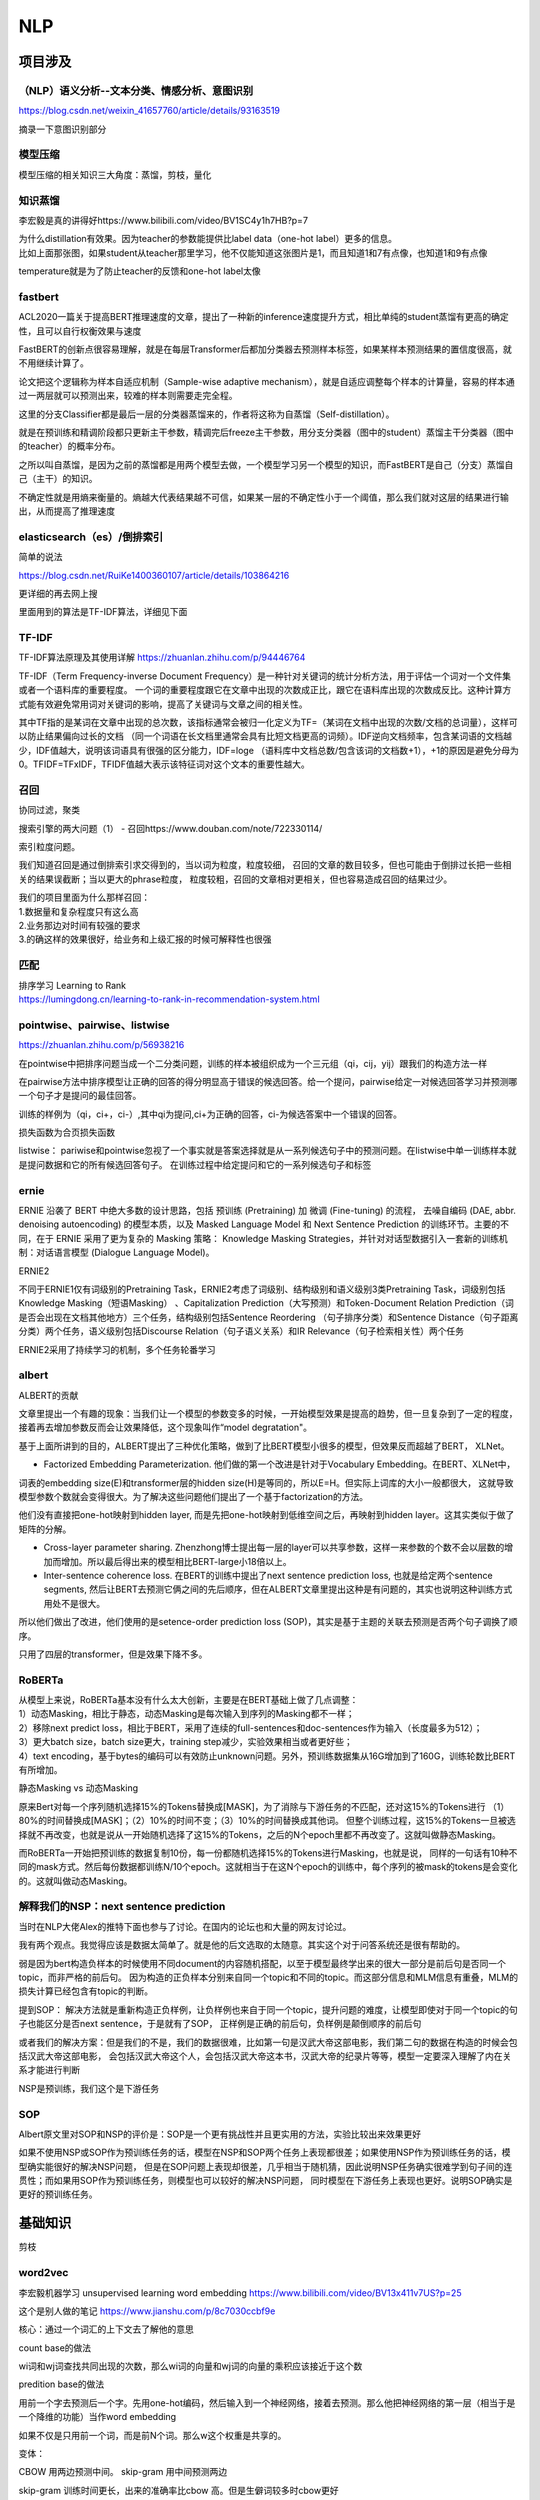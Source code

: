 .. knowledge_record documentation master file, created by
   sphinx-quickstart on Tue July 4 21:15:34 2020.
   You can adapt this file completely to your liking, but it should at least
   contain the root `toctree` directive.

******************
NLP
******************

项目涉及
=====================

（NLP）语义分析--文本分类、情感分析、意图识别
--------------------------------------------------------
https://blog.csdn.net/weixin_41657760/article/details/93163519

摘录一下意图识别部分

.. image:: ../../_static/nlp/意图识别.png
	:align: center



模型压缩
------------------
模型压缩的相关知识三大角度：蒸馏，剪枝，量化

.. image:: ../../_static/nlp/模型压缩.png
	:align: center
	:width: 400
	
.. image:: ../../_static/nlp/模型压缩2.png
	:align: center
	:width: 400
	
	
知识蒸馏
------------------
李宏毅是真的讲得好https://www.bilibili.com/video/BV1SC4y1h7HB?p=7

.. image:: ../../_static/nlp/distillation.png
	:align: center
	:width: 500

| 为什么distillation有效果。因为teacher的参数能提供比label data（one-hot label）更多的信息。
| 比如上面那张图，如果student从teacher那里学习，他不仅能知道这张图片是1，而且知道1和7有点像，也知道1和9有点像

.. image:: ../../_static/nlp/temperature.png
	:align: center
	:width: 400

temperature就是为了防止teacher的反馈和one-hot label太像





fastbert
-----------------
ACL2020一篇关于提高BERT推理速度的文章，提出了一种新的inference速度提升方式，相比单纯的student蒸馏有更高的确定性，且可以自行权衡效果与速度

FastBERT的创新点很容易理解，就是在每层Transformer后都加分类器去预测样本标签，如果某样本预测结果的置信度很高，就不用继续计算了。

论文把这个逻辑称为样本自适应机制（Sample-wise adaptive mechanism），就是自适应调整每个样本的计算量，容易的样本通过一两层就可以预测出来，较难的样本则需要走完全程。

这里的分支Classifier都是最后一层的分类器蒸馏来的，作者将这称为自蒸馏（Self-distillation）。

就是在预训练和精调阶段都只更新主干参数，精调完后freeze主干参数，用分支分类器（图中的student）蒸馏主干分类器（图中的teacher）的概率分布。

之所以叫自蒸馏，是因为之前的蒸馏都是用两个模型去做，一个模型学习另一个模型的知识，而FastBERT是自己（分支）蒸馏自己（主干）的知识。

.. image:: ../../_static/nlp/fastbert_uncertainty.png
	:align: center
	:width: 400
	
不确定性就是用熵来衡量的。熵越大代表结果越不可信，如果某一层的不确定性小于一个阈值，那么我们就对这层的结果进行输出，从而提高了推理速度


elasticsearch（es）/倒排索引
------------------------------------
简单的说法

.. image:: ../../_static/nlp/倒排索引.png
	:align: center

https://blog.csdn.net/RuiKe1400360107/article/details/103864216

更详细的再去网上搜

里面用到的算法是TF-IDF算法，详细见下面

TF-IDF
-------------------
TF-IDF算法原理及其使用详解  https://zhuanlan.zhihu.com/p/94446764

TF-IDF（Term Frequency-inverse Document Frequency）是一种针对关键词的统计分析方法，用于评估一个词对一个文件集或者一个语料库的重要程度。
一个词的重要程度跟它在文章中出现的次数成正比，跟它在语料库出现的次数成反比。这种计算方式能有效避免常用词对关键词的影响，提高了关键词与文章之间的相关性。

其中TF指的是某词在文章中出现的总次数，该指标通常会被归一化定义为TF=（某词在文档中出现的次数/文档的总词量），这样可以防止结果偏向过长的文档
（同一个词语在长文档里通常会具有比短文档更高的词频）。IDF逆向文档频率，包含某词语的文档越少，IDF值越大，说明该词语具有很强的区分能力，IDF=loge
（语料库中文档总数/包含该词的文档数+1），+1的原因是避免分母为0。TFIDF=TFxIDF，TFIDF值越大表示该特征词对这个文本的重要性越大。

召回
------------
协同过滤，聚类

搜索引擎的两大问题（1） - 召回https://www.douban.com/note/722330114/

| 索引粒度问题。
我们知道召回是通过倒排索引求交得到的，当以词为粒度，粒度较细，
召回的文章的数目较多，但也可能由于倒排过长把一些相关的结果误截断；当以更大的phrase粒度，
粒度较粗，召回的文章相对更相关，但也容易造成召回的结果过少。

| 我们的项目里面为什么那样召回：
| 1.数据量和复杂程度只有这么高
| 2.业务那边对时间有较强的要求
| 3.的确这样的效果很好，给业务和上级汇报的时候可解释性也很强 


匹配
--------------
| 排序学习 Learning to Rank
| https://lumingdong.cn/learning-to-rank-in-recommendation-system.html

pointwise、pairwise、listwise
------------------------------------------
https://zhuanlan.zhihu.com/p/56938216

在pointwise中把排序问题当成一个二分类问题，训练的样本被组织成为一个三元组（qi，cij，yij）跟我们的构造方法一样

在pairwise方法中排序模型让正确的回答的得分明显高于错误的候选回答。给一个提问，pairwise给定一对候选回答学习并预测哪一个句子才是提问的最佳回答。

训练的样例为（qi，ci+，ci-）,其中qi为提问,ci+为正确的回答，ci-为候选答案中一个错误的回答。

损失函数为合页损失函数

listwise：  pariwise和pointwise忽视了一个事实就是答案选择就是从一系列候选句子中的预测问题。在listwise中单一训练样本就是提问数据和它的所有候选回答句子。
在训练过程中给定提问和它的一系列候选句子和标签

ernie
------------
ERNIE 沿袭了 BERT 中绝大多数的设计思路，包括 预训练 (Pretraining) 加 微调 (Fine-tuning) 的流程，
去噪自编码 (DAE, abbr. denoising autoencoding) 的模型本质，以及 Masked Language Model 和 
Next Sentence Prediction 的训练环节。主要的不同，在于 ERNIE 采用了更为复杂的 Masking 策略：
Knowledge Masking Strategies，并针对对话型数据引入一套新的训练机制：对话语言模型 (Dialogue Language Model)。


ERNIE2

不同于ERNIE1仅有词级别的Pretraining Task，ERNIE2考虑了词级别、结构级别和语义级别3类Pretraining Task，词级别包括Knowledge Masking（短语Masking）
、Capitalization Prediction（大写预测）和Token-Document Relation Prediction（词是否会出现在文档其他地方）三个任务，结构级别包括Sentence Reordering
（句子排序分类）和Sentence Distance（句子距离分类）两个任务，语义级别包括Discourse Relation（句子语义关系）和IR Relevance（句子检索相关性）两个任务

ERNIE2采用了持续学习的机制，多个任务轮番学习


albert
----------------
ALBERT的贡献

文章里提出一个有趣的现象：当我们让一个模型的参数变多的时候，一开始模型效果是提高的趋势，但一旦复杂到了一定的程度，接着再去增加参数反而会让效果降低，这个现象叫作“model degratation"。

基于上面所讲到的目的，ALBERT提出了三种优化策略，做到了比BERT模型小很多的模型，但效果反而超越了BERT， XLNet。

- Factorized Embedding Parameterization. 他们做的第一个改进是针对于Vocabulary Embedding。在BERT、XLNet中，
词表的embedding size(E)和transformer层的hidden size(H)是等同的，所以E=H。但实际上词库的大小一般都很大，
这就导致模型参数个数就会变得很大。为了解决这些问题他们提出了一个基于factorization的方法。

他们没有直接把one-hot映射到hidden layer, 而是先把one-hot映射到低维空间之后，再映射到hidden layer。这其实类似于做了矩阵的分解。

- Cross-layer parameter sharing. Zhenzhong博士提出每一层的layer可以共享参数，这样一来参数的个数不会以层数的增加而增加。所以最后得出来的模型相比BERT-large小18倍以上。

- Inter-sentence coherence loss. 在BERT的训练中提出了next sentence prediction loss, 也就是给定两个sentence segments, 然后让BERT去预测它俩之间的先后顺序，但在ALBERT文章里提出这种是有问题的，其实也说明这种训练方式用处不是很大。 
所以他们做出了改进，他们使用的是setence-order prediction loss (SOP)，其实是基于主题的关联去预测是否两个句子调换了顺序。

只用了四层的transformer，但是效果下降不多。



RoBERTa
-------------------
| 从模型上来说，RoBERTa基本没有什么太大创新，主要是在BERT基础上做了几点调整：
| 1）动态Masking，相比于静态，动态Masking是每次输入到序列的Masking都不一样；
| 2）移除next predict loss，相比于BERT，采用了连续的full-sentences和doc-sentences作为输入（长度最多为512）；
| 3）更大batch size，batch size更大，training step减少，实验效果相当或者更好些；
| 4）text encoding，基于bytes的编码可以有效防止unknown问题。另外，预训练数据集从16G增加到了160G，训练轮数比BERT有所增加。

静态Masking vs 动态Masking

原来Bert对每一个序列随机选择15%的Tokens替换成[MASK]，为了消除与下游任务的不匹配，还对这15%的Tokens进行
（1）80%的时间替换成[MASK]；（2）10%的时间不变；（3）10%的时间替换成其他词。
但整个训练过程，这15%的Tokens一旦被选择就不再改变，也就是说从一开始随机选择了这15%的Tokens，之后的N个epoch里都不再改变了。这就叫做静态Masking。

而RoBERTa一开始把预训练的数据复制10份，每一份都随机选择15%的Tokens进行Masking，也就是说，
同样的一句话有10种不同的mask方式。然后每份数据都训练N/10个epoch。这就相当于在这N个epoch的训练中，每个序列的被mask的tokens是会变化的。这就叫做动态Masking。




解释我们的NSP：next sentence prediction
-----------------------------------------------------
当时在NLP大佬Alex的推特下面也参与了讨论。在国内的论坛也和大量的网友讨论过。

我有两个观点。我觉得应该是数据太简单了。就是他的后文选取的太随意。其实这个对于问答系统还是很有帮助的。

弱是因为bert构造负样本的时候使用不同document的内容随机搭配，以至于模型最终学出来的很大一部分是前后句是否同一个topic，而非严格的前后句。
因为构造的正负样本分别来自同一个topic和不同的topic。而这部分信息和MLM信息有重叠，MLM的损失计算已经包含有topic的判断。

提到SOP：
解决方法就是重新构造正负样例，让负样例也来自于同一个topic，提升问题的难度，让模型即使对于同一个topic的句子也能区分是否next sentence，于是就有了SOP，
正样例是正确的前后句，负样例是颠倒顺序的前后句

或者我们的解决方案：但是我们的不是，我们的数据很难，比如第一句是汉武大帝这部电影，我们第二句的数据在构造的时候会包括汉武大帝这部电影，
会包括汉武大帝这个人，会包括汉武大帝这本书，汉武大帝的纪录片等等，模型一定要深入理解了内在关系才能进行判断

NSP是预训练，我们这个是下游任务



SOP
------------
Albert原文里对SOP和NSP的评价是：SOP是一个更有挑战性并且更实用的方法，实验比较出来效果更好

如果不使用NSP或SOP作为预训练任务的话，模型在NSP和SOP两个任务上表现都很差；如果使用NSP作为预训练任务的话，模型确实能很好的解决NSP问题，
但是在SOP问题上表现却很差，几乎相当于随机猜，因此说明NSP任务确实很难学到句子间的连贯性；而如果用SOP作为预训练任务，则模型也可以较好的解决NSP问题，
同时模型在下游任务上表现也更好。说明SOP确实是更好的预训练任务。



基础知识
==================

剪枝


word2vec
--------------------
李宏毅机器学习 unsupervised learning word embedding  https://www.bilibili.com/video/BV13x411v7US?p=25

这个是别人做的笔记 https://www.jianshu.com/p/8c7030ccbf9e

核心：通过一个词汇的上下文去了解他的意思

count base的做法

wi词和wj词查找共同出现的次数，那么wi词的向量和wj词的向量的乘积应该接近于这个数

.. image:: ../../_static/nlp/count_base.png
	:align: center
	:width: 400

predition base的做法

.. image:: ../../_static/nlp/predition_base.png
	:align: center
	:width: 400

用前一个字去预测后一个字。先用one-hot编码，然后输入到一个神经网络，接着去预测。那么他把神经网络的第一层（相当于是一个降维的功能）当作word embedding

如果不仅是只用前一个词，而是前N个词。那么w这个权重是共享的。

.. image:: ../../_static/nlp/predition_base2.png
	:align: center
	:width: 400

变体：

.. image:: ../../_static/nlp/变体.png
	:align: center
	:width: 400


CBOW 用两边预测中间。 skip-gram 用中间预测两边

skip-gram 训练时间更长，出来的准确率比cbow 高。但是生僻词较多时cbow更好

优化：

hierarchical softmax优化、负采样

**Negative Sampling负采样**

Negative Sampling是对于给定的词,并生成其负采样词集合的一种策略,已知有一个词,这个词可以看做一个正例,而它的上下文词集可以看做是负例,
但是负例的样本太多,而在语料库中,各个词出现的频率是不一样的,所以在采样时可以要求高频词选中的概率较大,
低频词选中的概率较小,这样就转化为一个带权采样问题,大幅度提高了模型的性能。

Negative Sampling · 负采样
在训练神经网络时，每当接受一个训练样本，然后调整所有神经单元权重参数，来使神经网络预测更加准确。换句话说，每个训练样本都将会调整所有神经网络中的参数。
我们词汇表的大小决定了我们skip-gram 神经网络将会有一个非常大的权重参数，并且所有的权重参数会随着数十亿训练样本不断调整。

negative sampling 每次让一个训练样本仅仅更新一小部分的权重参数，从而降低梯度下降过程中的计算量。
如果 vocabulary 大小为1万时， 当输入样本 ( "fox", "quick") 到神经网络时， “ fox” 经过 one-hot 编码，
在输出层我们期望对应 “quick” 单词的那个神经元结点输出 1，其余 9999 个都应该输出 0。
在这里，这9999个我们期望输出为0的神经元结点所对应的单词我们为 negative word. negative sampling 的想法也很直接 ，
将随机选择一小部分的 negative words，比如选 10个 negative words 来更新对应的权重参数。

在论文中作者指出指出对于小规模数据集，建议选择 5-20 个 negative words，对于大规模数据集选择 2-5个 negative words.

如果使用了 negative sampling 仅仅去更新positive word- “quick” 和选择的其他 10 个negative words 的结点对应的权重，共计 11 个输出神经元，相当于每次只更新 300 x 11 = 3300 个权重参数。对于 3百万 的权重来说，相当于只计算了千分之一的权重，这样计算效率就大幅度提高。

**hierarchical softmax层次softmax**

构造Huffman树

| 算法描述：假设有n个权值，则构造出来的Huffman树有n个叶子结点。若n个权值分别为{\(w_1\),\(w_2\),…,\(w_n\)}。
| 将{\(w_1\),\(w_2\),…,\(w_n\)}当做\(n\)棵树（每棵树1个结点）组成的森林。
| 选择根结点权值最小的两棵树，合并，获得一棵新树，且新树的根结点权值为其左、右子树根结点权值之和。词频大的结点作为左孩子结点，词频小的作为右孩子结点。
| 从森林中删除被选中的树，保留新树。
| 重复2、3步，直至森林中只剩下一棵树为止。


基本原理
| •	根据标签（label）和频率建立霍夫曼树；（label出现的频率越高，Huffman树的路径越短）
| •	Huffman树中每一叶子结点代表一个label；


hierarchical softmax 将词库表示成前缀树，从树根到叶子的路径可以表示为一系列二分类器，一次多分类计算的复杂度从|V|降低到了树的高度

Hierarchical Softmax（层次Softmax） https://zhuanlan.zhihu.com/p/56139075

Word2vec ------算法岗面试题
https://www.cnblogs.com/zhangyang520/p/10969975.html





bag_of_word
--------------------
它的基本思想是假定对于一个文本，忽略其词序和语法、句法，仅仅将其看做是一些词汇的集合，而文本中的每个词汇都是独立的。
简单说就是将每篇文档都看成一个袋子（因为里面装的都是词汇，所以称为词袋，Bag of words即因此而来），然后根据袋子里装的词汇对其进行分类。
如果文档中猪、马、牛、羊、山谷、土地、拖拉机这样的词汇多些，而银行、大厦、汽车、公园这样的词汇少些，我们就倾向于判断它是一篇描绘乡村的文档，而不是描述城镇的。

各种词语出现的数量

n-gram
-------------------

.. image:: ../../_static/nlp/n-gram.png
	:align: center


fasttext
------------------------
字符级n-gram特征的引入以及分层Softmax分类。


glove
----------------
word2vec是“predictive”的模型，而GloVe是“count-based”的模型


.. image:: ../../_static/nlp/ELMO.png
	:align: center

先进来w1，然后得到隐藏层h1，通过线性层和softmax预测下一句。所以w1 w2 w3不能一次性全读入

ELMO双向： 

.. image:: ../../_static/nlp/ELMO双向.png
	:align: center
	:width: 400
	
从前往后有个LSTM生成隐层，从后往前也有个LSTM生成隐层，然后两个隐层拼接起来才是总共的embedding结果

但是相比BERT存在的问题是：从前往后的时候只看到这个词为止了，没有继续往后看，从后往前的时候也是没有看到最开始。
	
.. image:: ../../_static/nlp/bertmask.png
	:align: center
	:width: 400

bert的话，把w2遮住或者随机替换。用隐藏层去预测w2。这样的话，隐藏层里面会看见前后的所有信息。


细粒度分类
----------------------
？？？？待补充


XLNet
------------
transformer-XL  具体细节待补充？？？

nlp中的数据增强
----------------------
随机drop和shuffle、同义词替换、回译、文档裁剪、GAN、预训练的语言模型

文本的表示方法
-----------------------
| 1. 基于向量空间模型
| 向量空间模型是将文本表示成实数值分量所构成的向量，每个分量对应一个词项，相当于将文本表示成空间中的一个点。
| 向量不仅可以用来训练分类器，而且计算向量之间的相似度可以度量文本之间的相似度。最常用的是TF-IDF计算方式。
| 优点：
| 向量维度意义明确，效果不错；
| 缺点：
| 维度随着词表增大而增大，且向量高度稀疏；
| 无法处理“一义多词”和“一词多义”问题。
| 当词表很大时， 矩阵是一个高维稀疏矩阵， 需要使用LSA算法通过线性代
| 数中奇异值分解实现文档映射到低维语义空间里的向量，即矩阵降维。

| 2. 基于主题模型
| 即LDA模型。

| 3. 基于神经网络
| (1)基于词向量合成的模型Word2Vec， 包含两个模型CBOW和Skip-gram。。Doc2Vec
| (2) 基于RNN/CNN的模型
| (3)基于注意力机制的模型
| (4) Sentence-Bert：可以生成句向量。

文本相似度的计算方法
--------------------------------
见 machine_learning那个页面的  几种距离度量方法比较

欧式距离、余弦距离、曼哈顿距离、切比雪夫距离.....

一维卷积CNN和RNN
---------------------
另外一种处理sequence或者timeseries问题的方法就是使用1维的卷积网络，并且跟上1维度的池化层。卷积或者池化的维度就是timestep的维度。它可以学习到一些local pattern，视它window大小而定。

优点就是简单，计算相比于LSTM要快很多，所以一种常用的做法就是：

| 用1D-Convnet来处理简单的文本问题。
| 把它和LSTM融合，利用1D-Conv轻量级，计算快的优点来得到低维度特征，然后再用LSTM进行学习。这对于处理long sequence非常有用，值得尝试。

心电大赛中，先用CNN是为了学习到他的形态上的特征。1.这个符合医生的做法，医生也是根据波形的形状来判断的。2. 根据我们多年的研究，和心电大赛的前十名的选手的模型，这种做法实际效果最好

序列预测问题，CNN、RNN各有什么优势
-----------------------------------------------
CNN 形态特征，从形状上面提取特征。RNN 考虑前文对它的影响，

CNN优点在于平移不变性，在特征提取上不会破坏信号频谱，可以用来做特征提取，降维压缩。但是也要考虑结合LSTM做时间上的记忆

（平移不变性：图像中的猫在左上角还是右下角，标签都是猫）

RNN及其变体LSTM等
=============================================
这个从基础知识里面单独拿出来讲

完全图解RNN、RNN变体、Seq2Seq、Attention机制 https://www.leiphone.com/news/201709/8tDpwklrKubaecTa.html

简单版RNN

.. image:: ../../_static/nlp/RNN.png
	:align: center
	:width: 200

例如在生成x2的隐藏层h2的时候，h2 = f(Ux2 + Wh1 + b)。然后依次计算剩下来的 **（使用相同的参数U、W、b）**

生成输出y1的时候，y1 = Softmax(Vh1 + c) 。剩下的输出类似进行 **（使用和y1同样的参数V和c）**

为了输入输出不等长，所以出现了seq2seq （encoder decoder）

.. image:: ../../_static/nlp/seq2seq.png
	:align: center
	:width: 300


GRU LSTM BRNN
--------------------------------
吴恩达https://www.bilibili.com/video/BV1F4411y7BA?p=9

.. image:: ../../_static/nlp/GRULSTM.png
	:align: center

.. image:: ../../_static/nlp/lstm.png
	:align: center

RNN的弊端，还有LSTM内部结构，以及接收的是前一个LSTM的什么？怎样解决长期依赖？为什么要用sigmoid?

长期依赖，三个门，加计算公式，sigmoid将值限制在了0-100%

RNN所谓梯度消失的真正含义是，梯度被近距离梯度主导，远距离梯度很小，导致模型难以学到远距离的信息。

LSTM的梯度爆炸可通过梯度裁剪解决。

.. image:: ../../_static/nlp/LSTM复杂度.png
	:align: center

RNN LSTM  参数量
--------------------------------------------
RNN。U是输入，W是隐藏层，V是输出。那么参数量应该是dim(W)+dim(U)+dim(V)。

即 n**2 + kn + nm。其中 n是隐藏层的维度，K是输出层的维度，m是输入层的维度。详细可见 https://www.cnblogs.com/wdmx/p/9284037.html


LSTM 模型的参数数量（包括 bias）：4(mh+h**2+h)   其中m是输入向量的长度，h是输出向量（隐层）的长度。

LSTM 和 Transformer 复杂度对比
--------------------------------------
.. image:: ../../_static/nlp/复杂度.png
	:align: center

Transformer vs CNN vs RNN 时间复杂度比较 https://blog.csdn.net/Jerry_Lu_ruc/article/details/107690998

LSTM：seq_length * hidden**2

Transformer： seq_length**2 * hidden

因此，当隐层神经元数量大于序列长度时，Transformer 比 LSTM 快。

LSTM处理长序列的方法
---------------------------------------------
**1.原封不动**

原封不动地训练/输入，这或许会导致训练时间大大增长。另外，尝试在很长的序列里进行反向传播可能会导致梯度消失，反过来会削弱模型的可靠性。在大型 LSTM 模型中，步长通常会被限制在 250-500 之间。

**2.截断序列**

处理非常长的序列时，最直观的方式就是截断它们。这可以通过在开始或结束输入序列时选择性地删除一些时间步来完成。这种方式通过失去部分数据的代价来让序列缩短到可以控制的长度，而风险也显而易见：部分对于准确预测有利的数据可能会在这个过程中丢失。

**3.总结序列**

在某些领域中，我们可以尝试总结输入序列的内容。例如，在输入序列为文字的时候，我们可以删除所有低于指定字频的文字。我们也可以仅保留整个训练数据集中超过某个指定值的文字。总结可以使得系统专注于相关性最高的问题，同时缩短了输入序列的长度。

**4.随机取样**

相对更不系统的总结序列方式就是随机取样了。我们可以在序列中随机选择时间步长并删除它们，从而将序列缩短至指定长度。我们也可以指定总长的选择随机连续子序列，从而兼顾重叠或非重叠内容。

在缺乏系统缩短序列长度的方式时，这种方法可以奏效。这种方法也可以用于数据扩充，创造很多可能不同的输入序列。当可用的数据有限时，这种方法可以提升模型的鲁棒性。

**5.时间截断的反向传播**

除基于整个序列更新模型的方法之外，我们还可以在最后的数个时间步中估计梯度。这种方法被称为「时间截断的反向传播（TBPTT）」。它可以显著加速循环神经网络（如 LSTM）长序列学习的过程。

这将允许所有输入并执行的序列向前传递，但仅有最后数十或数百时间步会被估计梯度，并用于权重更新。一些最新的 LSTM 应用允许我们指定用于更新的时间步数，分离出一部分输入序列以供使用。

**6.使用编码器-解码器架构**

可以使用自编码器来让长序列表示为新长度，然后解码网络将编码表示解释为所需输出。这可以是让无监督自编码器成为序列上的预处理传递者，或近期用于神经语言翻译的编码器-解码器 LSTM 网络。

attention
===================
不错的资料
-------------------
自然语言处理中的Attention机制总结 https://blog.csdn.net/hahajinbu/article/details/81940355


直观的解释
---------------------
| 核心就是权重。 比如汤姆追逐杰瑞，tom chase jerry。那么生成tom的时候，肯定是汤姆生成的隐藏层会占比巨大。那么如何得到权重呢，就算汤姆生成的隐藏层和Tom的隐藏层去做点积。
| 在余弦相似度里面我们知道，如果两个向量相似，那么他们的cos会接近1。所以这样分分别计算，再softmax，就是权重。（其实具体过程和self-attention基本一致）

为什么要引入Attention机制
-----------------------------------
计算能力的限制：当要记住很多“信息“，模型就要变得更复杂，然而目前计算能力依然是限制神经网络发展的瓶颈。

优化算法的限制：虽然局部连接、权重共享以及pooling等优化操作可以让神经网络变得简单一些，有效缓解模型复杂度和表达能力之间的矛盾；
但是，如循环神经网络中的长距离以来问题，信息“记忆”能力并不高。


手写
--------------
？？？待补充

attention的一个通用定义
----------------------------------
按照Stanford大学课件上的描述，attention的通用定义如下：

| 给定一组向量集合values，以及一个向量query，attention机制是一种根据该query计算values的加权求和的机制。
| attention的重点就是这个集合values中的每个value的“权值”的计算方法。
| 有时候也把这种attention的机制叫做query的输出关注了（或者说叫考虑到了）原文的不同部分。（Query attends to the values）
| 举例：刚才seq2seq中，哪个是query，哪个是values？
| each decoder hidden state attends to the encoder hidden states （decoder的第t步的hidden state----st是query，encoder的hidden states是values）


变体
-------------
答案是我自己根据一些博客总结的，待进一步考究与确认

| Soft attention
| 就是上面说的那种最普通的attention
| 照顾到全部的位置，只是不同位置的权重不同

| Hard attention
| 取最大的地方为1，其他的为0。存在的问题是不可导，要用蒙特卡洛方法对 s 进行抽样
| 直接从输入句子里面找到某个特定的单词，然后把目标句子单词和这个单词对齐，而其它输入句子中的单词硬性地认为对齐概率为0


| local attention（“半软半硬”的attention）
| 使用了一个人工经验设定的参数D去选择一个以pt为中心，[pt−D,pt+D]为窗口的区域，进行对应向量的weighted sum


动态attention

Attention score的计算方式变体

.. image:: ../../_static/nlp/attention_score.png
	:align: center
	:width: 400

静态attention

强制前向attention

self attention

key-value attention

multi-head attention


bert
====================

一些学习资料
----------------------

Bert的一些面试题 https://cloud.tencent.com/developer/article/1558479
 
这篇文章讲解bert还不错 https://zhuanlan.zhihu.com/p/46652512

李宏毅bert https://www.bilibili.com/video/BV1C54y1X7xJ?p=1

BERT 时代的常见 NLP 面试题 https://blog.csdn.net/qq_34832393/article/details/104356462

模型结构
------------------

.. image:: ../../_static/nlp/bertmodel.png
	:align: center
	:width: 400

用Transformer的Encoder层，堆叠起来，就组装成了BERT

.. image:: ../../_static/nlp/bertmodel2.png
	:align: center
	:width: 400

embedding
--------------------

.. image:: ../../_static/nlp/embedding.png
	:align: center
	:width: 400

| • Token Embeddings是词向量，第一个单词是CLS标志，可以用于之后的分类任务
| • Segment Embeddings用来区别两种句子，因为预训练不光做LM还要做以两个句子为输入的分类任务
| • Position Embeddings和之前文章中的Transformer不一样，不是三角函数而是学习出来的

为什么Bert的三个Embedding可以进行相加？
---------------------------------------------
知乎的一些解释：

1.空间维度很高，所以模型总能分开各个组分。
举个例子，假设词表大小 50k，segment 只有 2 种，position embedding 只有 512 种，这三者任选一个进行组合，至多有 50k x 2 x 512 = 50 M 种组合。
embedding 维度我没记错的话是 768 维，假设每个维度的取值范围是 [-1, 1]，这就相当于要求模型在体积为 2^768 的空间里区分 50 M 个不同的点，
我觉得这个空间还是相对比较开阔的，所以模型能做到。

2.在实际场景中，叠加是一个更为常态的操作。比如声音、图像等信号。一个时序的波可以用多个不同频率的正弦波叠加来表示。只要叠加的波的频率不同，我们就可以通过傅里叶变换进行逆向转换。
一串文本也可以看作是一些时序信号，也可以有很多信号进行叠加，只要频率不同，都可以在后面的复杂神经网络中得到解耦（但也不一定真的要得到解耦）。
在BERT这个设定中，token，segment，position明显可以对应三种非常不同的频率。

等等

BERT为何使用学习的position embedding而非正弦position encoding
------------------------------------------------------------------------------
知乎的一些解释：

1.有个答主说 他的实验结果也是使用两种embedding的方法最终结果差不多，所以选择简单的方法
2.破坏轮换对称性，同时给长距离的 token 关联做自动衰减


GPT 与 BERT 的区别是什么
-------------------------------
？？？ 待补充

GPT 是单向的，BERT 是双向的。

训练方法不同，GPT 是语言模型使用最大似然，BERT 的训练分为 MLM 和 NSP。

GPT Bert与XLNet的差异
https://cloud.tencent.com/developer/article/1507551

.. image:: ../../_static/nlp/GPTBERTXLNET.png
	:align: center
	
	
BERT 与BiLSTM 有什么不同
-----------------------------------

bert里面的 intermediate layer
---------------------------------------------
Transformer block是由multi-head self-attention + FFN构成的？
其实论文原文以及配图就是这样写的，但这么说不确切。如果你仔细地看过Transformer部分的源码，你会发现，在multi-head self-attention和FFN层之间，
还有一个“intermediate layer”，即中间层。这个中间层将前面Attention-layer的hidden size扩大了4倍，然后再做一次非线性变换（
即过一个激活函数，如gelu、relu），再将hidden size变回原size。中间这部分的功能，我个人理解，有点类似于“特征组合器”，增大神经元个数，
增强Transformer对于distributed的文本特征的组合能力，从而获取更多、更复杂的语义信息。此外，中间层是Transformer中唯一一个过了激活函数的layer，
所以也引入了非线性信息，当然从理论上也对提升模型的拟合不同语义信息能力有帮助。（当然，BERT预训练的MLM任务中，在bert_model的输出之后，在接softmax+将结果计算loss之前，
有一个hidden_size不变的线性变换Linear + 激活函数激活 + LayerNorm的过程，，这里也有个激活函数，但这并非Transformer的结构，这属于接了下游MLM任务的结构，
故真正Transformer-block中的非线性映射，只在中间层的激活函数引入）

实际上，“intermediate layer”在bert代码里是集成到FFN类中的，但由于很多人经常把FFN层直接当做一次线性变换（即简单的nn.Linear layer）而忽略了其中的intermediate layer，
故在这里单拎出来加以解释。


变种：BERT-wwm、BERT-wwm-ext、RoBERTa、SpanBERT、ERNIE2
----------------------------------------------------------------------
摘抄自 https://www.cnblogs.com/dyl222/p/11845126.html

bert 掩码：

Mask 15% of all tokens

80% of the time, replace with [mask] token， 10% of the time, replace with random token, 10% of the time, keep the word unchanged

**BERT-wwm**

wwm是Whole Word Masking（对全词进行Mask），它相比于Bert的改进是用Mask标签替换一个完整的词而不是子词，中文和英文不同，
英文中最小的Token就是一个单词，而中文中最小的Token却是字，词是由一个或多个字组成，且每个词之间没有明显的分隔，包含更多信息的是词，全词Mask就是对整个词都通过Mask进行掩码。

**BERT-wwm-ext**

它是BERT-wwm的一个升级版，相比于BERT-wwm的改进是增加了训练数据集同时也增加了训练步数。


**RoBERTa**

相比于Bert的改进：更多的数据、更多的训练步数、更大的批次（用八千为批量数），用字节进行编码以解决未发现词的问题。

对Adam算法中的两处进行了调整：

Adam 中二阶矩估计时的 β_2，一般对于梯度稀疏之问题，如 NLP 与 CV，建议将此值设大，接近 1，因此通常默认设置为 0.999，
而此处却设 0.98。调节最早只用来防止除零情况发生的ε，通过对ε的调节能够提高模型的稳定性，有时能够提升模型性能。

对于Mask不再使用静态的Mask而是动态的Mask，对于同一句话，在不同的批次中参与训练其Mask的位置是不同的。（这样做相当于对数据进行了简单的增强）

取消了Next Sentence这一预训练任务，输入的不再是通过[SEP]隔开的句子对，而是一个句子段，对于短句会进行拼接，但是最大长度仍是512（这样做是因为更长的语境对模型更有利，
能够使模型获得更长的上下文），同时输入的句子段不跨文档（是因为引入不同文档的语境会给MLM带来噪音）。

**SpanBERT**

作者提出一种分词级别的预训练方法。它不再是对单个Token进行掩码，而是随机对邻接分词添加掩码。对于掩码词的选取，
作者首先从几何分布中采样得到分词的长度，该几何分布是偏态分布，偏向于较短的分词，分词的最大长度只允许为10（超过10的不是截取而是舍弃）。
之后随机（均匀分布）选择分词的起点。对选取的这一段词进行Mask，Mask的比例和Bert相同，15%、80%、10%、10%。

对于损失函数也进行了改进，去除了Next Sentence，

具体做法是，在训练时取 Span 前后边界的两个词，值得指出，这两个词不在 Span 内，然后用这两个词向量加上 Span 中被遮盖掉词的位置向量，来预测原词。

详细做法是将词向量和位置向量拼接起来，作者使用一个两层的前馈神经网络作为表示函数，该网络使用 GeLu 激活函数，并使用层正则化：

作者使用向量表示yi来预测xi，并和 MLM 一样使用交叉熵作为损失函数，就是 SBO 目标的损失，之后将这个损失和 BERT 的 Mased Language Model（MLM）的损失加起来，一起用于训练模型


**ERNIE2**

它的主要创新是ERNIE2采用Multi-task进行预训练，训练任务有词级别的、结构级别、语义级别三类。同时多任务是轮番学习，学习完一个任务再学习下一个任务，
不同任务使用相应损失函数，类似于教课，不同课应该分开上，若多任务同时学习会学的较为混乱，多个任务同时学习最好是任务之间存在关系，能够相互指导。

word2vec到bert的的区别
-----------------------------
静态到动态：一词多义问题

word2vec产生的词表示是静态的，不考虑上下文的。

word2vec由词义的分布式假设(一个单词的意思由频繁出现在它上下文的词给出)出发，最终得到的是一个look-up table，每一个单词被映射到一个唯一的稠密向量。
这显然不是一个完美的方案，它无法处理一词多义(polysemy)问题。

所以bert的动态指的是可以fine-tune？一个词的向量表示也包含了周围词的信息，在不同上下文环境下，这个词的表示是不一样的，也就是所谓的动态的。

感觉是 word2vec是已经训练好了，每个字的字向量直接查表。而bert的向量还要去训练得到。

bert 论文里读的
---------------------------
**模型参数**

BERTBASE (L=12, H=768, A=12, Total Parameters=110M) and BERTLARGE (L=24, H=1024, A=16, Total Parameters=340M).

**MASK**

In this case, the final hidden vectors corresponding to the mask tokens are fed into an output softmax over the vocabulary, as in a standard LM. 
In all of our experiments, we mask 15% of all WordPiece tokens in each sequence at random.

Although this allows us to obtain a bidirectional pre-trained model, a downside is that we are creating a mismatch between pre-training and fine-tuning, 
since the [MASK] token does not appear during fine-tuning. To mitigate this, we do not always replace “masked” words with the actual [MASK] token. 

The training data generator chooses 15% of the token positions at random for prediction. If the i-th token is chosen, we replace the i-th token with 

(1) the [MASK] token 80% of the time 
(2) a random token 10% of the time 
(3) the unchanged i-th token 10% of the time. 

Then, Ti will be used to predict the original token with cross entropy loss

**NSP**

Specifically, when choosing the sentences A and B for each pretraining example, 50% of the time B is the actual next sentence that follows A (labeled as IsNext),
and 50% of the time it is a random sentence from the corpus (labeled as NotNext).  (语料库不一定是同一篇文章，可以是其他文章)

（MLM和NSP的loss在预训的时候，好像是加在一起，两个任务同时算的）

transformer
=================

一些学习资料
----------------------
李宏毅 transformer讲解视频：
https://www.bilibili.com/video/BV1J441137V6?from=search&seid=1952161104243826844

Transformer模型中重点结构详解 https://blog.csdn.net/urbanears/article/details/98742013  这个博客讲的不错

.. image:: ../../_static/nlp/transformer.png
	:align: center

https://zhuanlan.zhihu.com/p/148656446

史上最全Transformer面试题

Transformer为何使用多头注意力机制？（为什么不使用一个头）
---------------------------------------------------------------

这个目前还没有公认的解释，本质上是论文原作者发现这样效果确实好。但是普遍的说法是，使用多个头可以提供多个角度的信息。从多个角度提取特征。

在同一“multi-head attention”层中，输入均为“KQV”，同时进行注意力的计算，彼此之前参数不共享，最终将结果拼接起来，这样可以允许模型在不同的表示子空间里学习到相关的信息

提一下原文的2个头 ----> 6 8 12 个头

Transformer为什么Q和K使用不同的权重矩阵生成，为何不能使用同一个值进行自身的点乘？
-----------------------------------------------------------------------------------------

.. image:: ../../_static/nlp/self-attention.png
	:align: center
	:width: 400

| 简单解释：
| Q和K的点乘是为了计算一个句子中每个token相对于句子中其他token的相似度，这个相似度可以理解为attetnion score

| 复杂解释：
| 经过上面的解释，我们知道K和Q的点乘是为了得到一个attention score 矩阵，用来对V进行提纯。
| K和Q使用了不同的W_k, W_Q来计算，可以理解为是在不同空间上的投影。
| 正因为有了这种不同空间的投影，增加了表达能力，这样计算得到的attention score矩阵的泛化能力更高。
| 这里解释下我理解的泛化能力，因为K和Q使用了不同的W_k, W_Q来计算，得到的也是两个完全不同的矩阵，所以表达能力更强。

链接：https://www.zhihu.com/question/319339652/answer/730848834

Transformer计算attention的时候为何选择点乘而不是加法？两者计算复杂度和效果上有什么区别？
-----------------------------------------------------------------------------------------------------------
| 为了计算更快。
| 矩阵加法在加法这一块的计算量确实简单，但是作为一个整体计算attention的时候相当于一个隐层，整体计算量和点积相似。
| 在效果上来说，从实验分析，两者的效果和dk相关，dk越大，加法的效果越显著。

为什么在进行softmax之前需要对attention进行scaled（为什么除以dk的平方根），并使用公式推导进行讲解
-------------------------------------------------------------------------------------------------------------
作者在分析模型性能不佳的原因时，认为是极大的点积值将落在 softmax 平缓区间，使得收敛困难。类似“梯度消失”。

（洛）为什么其他的softmax不用scaled？因为以前类似于softmaxloss的时候，计算的是logits的softmax，是模型预测结果和真实值的差异，本来就不会出现一个很大的值。



在计算attention score的时候如何对padding做mask操作？
-------------------------------------------------------------------
padding位置置为负无穷(一般来说-1000就可以)

为什么在进行多头注意力的时候需要对每个head进行降维？（可以参考上面一个问题）
--------------------------------------------------------------------------------------------
额。。。这里顺便把QKV也讲一下

.. image:: ../../_static/nlp/QKV.png
	:align: center
	:width: 500

.. image:: ../../_static/nlp/QKVSMALL.png
	:align: center
	:width: 150
	
一个 max_seq_len=210的句子，如上图中的x，通过word embedding，得到一个210*256的矩阵，如上图a。

a 通过线性层（但还是210*256------210*256）,得到 QKV 三个矩阵，其实基本可以看成a'。然后通过上面的公式 Q和K(T)做点乘，除以dimensionK，然后softmax，然后乘V

上面通过的这个线性层，我们的实际经验是，去掉线性层这个步骤效果没区别，而且参数量小很多。

当多头的时候，比如8头，处理方法是210*256的矩阵变成  8个 210*32 的矩阵，然后multi-head attention的计算完成后再拼接起来。

作者的目的应该是怕头多了以后，在高维空间中参数量大，学习效果不好。

https://www.cnblogs.com/rosyYY/p/10115424.html
这篇文章讲的multihead不错，截图在下方：

.. image:: ../../_static/nlp/multihead.png
	:align: center

记得多头之间参数不共享

Transformer的Encoder模块
-----------------------------------

| 8. 为何在获取输入词向量之后需要对矩阵乘以embedding size的开方？意义是什么？
| 9. 简单介绍一下Transformer的位置编码？有什么意义和优缺点？

.. image:: ../../_static/nlp/positional_encoding.png
	:align: center

.. image:: ../../_static/nlp/wp.png
	:align: center


| 11. 简单讲一下Transformer中的残差结构以及意义。



简单描述一下Transformer中的前馈神经网络？使用了什么激活函数？相关优缺点？
--------------------------------------------------------------------------------------------
Feed Forward层是一个两层的fully-connection层，中间有一个ReLU激活函数，隐藏层的单元个数为 2048。

是非线性变换，能增强学习能力

Encoder端和Decoder端是如何进行交互的？（在这里可以问一下关于seq2seq的attention知识）
--------------------------------------------------------------------------------------------------
Q矩阵来源于下面子模块的输出（对应到图中即为masked多头self-attention模块经过Add&Norm后的输出），而K，V矩阵则来源于整个Encoder端的输出

Decoder阶段的多头自注意力和encoder的多头自注意力有什么区别？（为什么需要decoder自注意力需要进行 sequence mask)
---------------------------------------------------------------------------------------------------------------------------
Decoder端的多头self-attention需要做mask，因为它在预测时，是“看不到未来的序列的”，所以要将当前预测的单词（token）及其之后的单词（token）全部mask掉。

| 17. Transformer的并行化提现在哪个地方？Decoder端可以做并行化吗？

Transformer训练的时候学习率是如何设定的？Dropout是如何设定的，位置在哪里？Dropout 在测试的需要有什么需要注意的吗？
-------------------------------------------------------------------------------------------------------------------------------
| bert里面是1e-5，我自己尝试过1e-6和5e-6，效果略微下降
| dropout的话，代码里是0.1 但这是训练的时候。我测试的时候最开始忘记dropout设为零了，后来发现了以后直接有1个百分点的提升。

具体细节？？？？？？？位置在哪里？待补充




self-attention的优点
----------------------------------
引入self-attention后会更容易捕获句子中长距离的相互依赖特征。
因为如果是LSTM或者RNN，需要依次序序列计算，对于远距离的相互依赖的特征，要经过若干时间步步骤的信息累积才能将两者联系起来，而距离越远，有效捕获的可能性越小。

self-attention在计算过程中会直接将句子中任意两个单词的联系通过一个计算步骤直接联系起来，
所以远距离依赖特征之间的距离被极大缩短，有利于有效地利用这些特征。

除此外，self-attention对计算的并行性也有直接帮助。

关于并行计算
--------------------
Encoder端可以并行计算，一次性将输入序列全部encoding出来，但Decoder端不是一次性把所有单词（token）预测出来的，而是像seq2seq一样一个接着一个预测出来的

前馈网络和BP神经网络
--------------
前馈神经网络主要强调的是无环

BP网络指的是用BP算法进行训练的多层前馈神经网络

batch norm & layer norm
-----------------------------------
这个说的勉强还行：https://zhuanlan.zhihu.com/p/74516930

| '''
| 而LN则是针对一句话进行缩放的，且LN一般用在第三维度，如[batchsize, seq_len, dims]中的dims，一般为词向量的维度，或者是RNN的输出维度等等，
| 这一维度各个特征的量纲应该相同。因此也不会遇到上面因为特征的量纲不同而导致的缩放问题。
| '''

batch normalization 受batch size的影响很大，因为他是用batch里的数据来假设是整体样本的情况

https://zhuanlan.zhihu.com/p/54530247

为什么BN不太适用于RNN：

.. image:: ../../_static/nlp/BNRNN.png
	:align: center
	:width: 300

由于文本的长度不一致，例如这几句话，当句长大于4的时候，就只有一个样本了（剩下的全是padding）。做batch norm的话size太小，不能反映样本的整体分布。


warmup
-------------


CRF 条件随机场
==========================

一些资料
----------------
条件随机场（CRF） 举例讲解 https://www.cnblogs.com/sss-justdDoIt/p/10218886.html

CRF系列(一)——一个简单的例子 https://zhuanlan.zhihu.com/p/69849877

sequence labeling problem 李宏毅 https://www.bilibili.com/video/BV1zJ411575b?from=search&seid=2817357212456451101

通俗易懂理解——BiLSTM-CRF https://zhuanlan.zhihu.com/p/115053401


生成式判别式
--------------------
假定所关心的变量集合为Y, 可观测变量集合为O，其他变量的集合为R，

"生成式" (generative) 模型考虑联合分布 P(Y,O,R) 

判别式" (discriminative)型考虑条件分布 P(Y,R|O). 

给定一组观测变量值，推断就是要由P(Y,O,R)或P(Y,R|O)得到条件概率分布 P(Y|O).


HMM
-----------------
| HMM模型五要素<L,W,A,B,Π>
| L是状态集，一共有多少种词性
| W是词典
| A是状态转移矩阵，可以理解成语法规则。前面一个是副词，后面一个是副词的概率也很大。根据语料计算出来的
| B是在不同的词性的情况下，词的概率
| Π是文本第一个词的词性分布

| aij = Aij/sum 1<=j<=N (Aij)  aij是求分布。Aij是计数，前面一个词性是i，后面一个词性是j的数量。
| Bjk也是一样，词性j下，词语为k的计数

HMM的两个基本假设：

| 齐次马尔可夫性假设，即假设隐藏的马尔科夫链在任意时刻tt的状态只依赖于其前一时刻的状态，与其他时刻的状态及观测无关，也与时刻t观测无关。
| 观测独立性假设，即假设任意时刻的观测只依赖于该时刻的马尔科夫链的状态，与其他观测及状态无关。

.. image:: ../../_static/nlp/HMM1.png
	:align: center
	:width: 400
	
.. image:: ../../_static/nlp/HMM2.png
	:align: center
	:width: 400
	
.. image:: ../../_static/nlp/HMM3.png
	:align: center
	:width: 400


CRF
---------------------------------
| CRF 认为 p(x,y)正比于exp(w*Φ(x,y)) 。 其中，w是权重，Φ(x,y)是特征向量。然后exp(w*Φ(x,y))永远是正数，而且有时会大于1，所以不是概率但像概率
| 两边取log，有log(p(x,y))正比于w*Φ(x,y)

.. image:: ../../_static/nlp/CRF1.png
	:align: center
	:width: 400

| 下面那个式子是针对红框里的
| s是tags，词性，    t是具体的词
| p(t|s)是给定词性，词语是t的概率
| Ns,t(x,y)是s和t共现的数量

.. image:: ../../_static/nlp/CRF2.png
	:align: center
	:width: 400
	
w是训练中要学习的权重

.. image:: ../../_static/nlp/CRF3.png
	:align: center
	:width: 400

所以，训练的时候要寻找一个权重w，做到O(w)表达的那个式子最大

拆开写，由两部分组成。已出现过的共现对要权重大，未出现过的搭配权重要小。

.. image:: ../../_static/nlp/CRF4.png
	:align: center
	:width: 400
	
反向传播 求导

HMM、CRF、MEMM
------------------------------
HMM、CRF、MEMM区别 https://www.cnblogs.com/gczr/p/10248232.html

隐马尔可夫模型（Hidden Markov Model，HMM），最大熵马尔可夫模型（Maximum Entropy Markov Model，MEMM）以及条件随机场（Conditional Random Field，CRF）
是序列标注中最常用也是最基本的三个模型。

HMM首先出现，MEMM其次，CRF最后。三个算法主要思想如下：

1）HMM模型是对转移概率和表现概率直接建模，统计共现概率，HMM就是典型的概率有向图，其就是概率有向图的计算概率方式，只不过概率有向图中的前边节点会有多个节点，
而隐马尔可夫前面只有一个节点。

2）MEMM模型是对转移概率和表现概率建立联合概率，统计时统计的是条件概率，但MEMM容易陷入局部最优，是因为MEMM只在局部做归一化。

3）CRF模型中，统计了全局概率，在 做归一化时，考虑了数据在全局的分布，而不是仅仅在局部归一化，这样就解决了MEMM中的标记偏置（label bias）的问题。


将三者放在一块做一个总结：

HMM -> MEMM： 
| HMM模型中存在两个假设：一是输出观察值之间严格独立，二是状态的转移过程中当前状态只与前一状态有关。但实际上序列标注问题不仅和单个词相关，而且和观察序列的长度，
单词的上下文，等等相关。MEMM解决了HMM输出独立性假设的问题。因为HMM只限定在了观测与状态之间的依赖，而MEMM引入自定义特征函数，不仅可以表达观测之间的依赖，还可表示当前观测与
前后多个状态之间的复杂依赖。

MEMM -> CRF:
| • CRF不仅解决了HMM输出独立性假设的问题，还解决了MEMM的标注偏置问题，MEMM容易陷入局部最优是因为只在局部做归一化，而CRF统计了全局概率，在做归一化时考虑了数据在全局的分布，而不是
仅仅在局部归一化，这样就解决了MEMM中的标记偏置的问题。使得序列标注的解码变得最优解。
| • HMM、MEMM属于有向图，所以考虑了x与y的影响，但没讲x当做整体考虑进去（这点问题应该只有HMM）。CRF属于无向图，没有这种依赖性，克服此问题。

| 
| 
| **举例如下：**

对于一个标注任务，“我爱北京天安门“， 标注为” s s  b  e b c e”。

| • 对于HMM的话，其判断这个标注成立的概率为 P= P(s转移到s)*P(‘我’表现为s)* P(s转移到b)*P(‘爱’表现为s)* …*P()训练时，要统计状态转移概率矩阵和表现矩阵。
| • 对于MEMM的话，其判断这个标注成立的概率为 P= P(s转移到s|’我’表现为s)*P(‘我’表现为s)* P(s转移到b|’爱’表现为s)*P(‘爱’表现为s)*..训练时，要统计条件状态转移概率矩阵和表现矩阵，
相比于HMM，状态转移概率矩阵变成了条件状态概率矩阵。
| • 对于CRF的话，其判断这个标注成立的概率为 P= F(s转移到s,’我’表现为s)….F为一个函数，是在全局范围统计归一化的概率而不是像MEMM在局部统计归一化的概率，MEMM所谓的局部归一化，
我的理解就是你加了一个前提条件下的概率，也就是前提条件下概率也要满足各个概率之和为1，是这样的局部归一化。当前，最后出现的CRF在多项任务上达到了统治级的表现，所以如果重头搞应用的话，
大家可以首选CRF。


CRF优点
------------------------------------
1）与HMM比较，CRF没有HMM那样严格的独立性假设条件，因而可以容纳任意的上下文信息。特征设计灵活（与ME一样） 

2）与与MEMM比较，由于CRF计算全局最优输出节点的条件概率，它还克服了最大熵马尔可夫模型标记偏置（Label-bias）的缺点。

3）CRF是在给定需要标记的观察序列的条件下，计算整个标记序列的联合概率分布，而不是在给定当前状态条件下，定义下一个状态的状态分布。凡事都有两面，正由于这些优点，CRF需要训练的参数更多，与MEMM和HMM相比，它存在训练代价大、复杂度高的缺点。


CRF VS 词典统计分词
-------------------------------------
| • 基于词典的分词过度依赖词典和规则库，因此对于歧义词和未登录词的识别能力较低；其优点是速度快，效率高
| • CRF代表了新一代的机器学习技术分词，其基本思路是对汉字进行标注即由字构词(组词)，不仅考虑了文字词语出现的频率信息，同时考虑上下文语境，
具备较好的学习能力，因此其对歧义词和未登录词的识别都具有良好的效果；其不足之处是训练周期较长，运营时计算量较大，性能不如词典分词

MEMM 标记偏置
-------------------------

Bi-LSTM，CRF
-------------------------

| 发射矩阵  lstm
| 转移矩阵 crf

.. image:: ../../_static/nlp/bilstm-crf.png
	:align: center
	:width: 400

从上图可以看出，BiLSTM层的输出是每个标签的得分，如单词w0，BiLSTM的输出为1.5（B-Person），0.9（I-Person），0.1(B-Organization), 0.08 (I-Organization) and 0.05 (O)，
这些得分就是CRF层的输入。

将BiLSTM层预测的得分喂进CRF层，具有最高得分的标签序列将是模型预测的最好结果。

如果没有CRF层将如何：无视语法规则，比如动词后面还会继续接动词等

在CRF层的损失函数中，有两种类型的得分，这两种类型的得分是CRF层的关键概念。

第一个得分为发射得分，该得分可以从BiLSTM层获得。第二个是转移得分，这是BiLSTM-CRF模型的一个参数，在训练模型之前，
可以随机初始化该转移得分矩阵，在训练过程中，这个矩阵中的所有随机得分将得到更新，换而言之，
CRF层可以自己学习这些约束条件，而无需人为构建该矩阵。随着不断的训练，这些得分会越来越合理。


维特比算法
------------------------
视频讲解的话可以看这个 https://www.bilibili.com/video/BV1Ff4y127dL?from=search&seid=4545627192690502482  速度可以选1.25或者1.5倍.....

其实就是一个动态规划解决最优路径的事情。看作HMM的解码

.. image:: ../../_static/nlp/viterbi.png
	:align: center
	:width: 400

然后在处理b这一列的时候，比如处理b1，只保留从上一层到b1的路径里面最优的路径



最大熵马尔科夫模型(MEMM)
---------------------------------


知识图谱&实体链接
====================


实体识别 关系识别 实体消歧 还有啥是知识图谱 
？？？？？？？？？待补充

概念解释
-------------------------
【NLP笔记】知识图谱相关技术概述  https://zhuanlan.zhihu.com/p/153392625

| 「实体识别」
大家更常指的是NER命名实体识别，指识别文本中具有特定意义的实体，主要包括人名、地名、机构名、专有名词等，以及时间、数量、货币、比例数值等文字。
一般用序列标注问题来处理实体识别。传统的实体识别方法以统计模型如HMM、CRF等为主导，随着深度学习的兴起，
DNN+CRF的结构非常的通用，DNN部分可以使用一些主流的特征抽取器如Bi-LSTM, Bert等，这种模型在数据不至于太糟的情况下，轻易就能有90%+的效果。

| 「实体对齐」
具有不同标识实体（ID标识符）却代表真实世界中同一对象的那些实体，
并将这些实体归并为一个具有全局唯一标识的实体对象添加到知识图谱中，即同一个实质不同的名字，需要将这些本质相同的东西归并。

| 「实体消岐」
是用于解决同个实体名称在不同语句不同意义的问题，同一个词不同的实质，
如apple 在知识图谱里至少有两个歧义，静态词向量无法解决这个问题，不能要求你的知识库里所有的苹果 ，都是吃的苹果。

| 「实体链接」
将自由文本中已识别的实体对象（人名、地名、机构名等），无歧义的正确的指向知识库中目标实体的过程。
本质仍是同一个词不同实质，如已有一个知识库的情况下，预测输入query的某个实体对应知识库id，
如 apple 在一个有上下文的query中是指能吃的apple 还是我们手上用的apple。实体链接强调链接的过程，而消岐强调先描述这个实体是什么。


知识图谱的存储

一种是基于 RDF 的存储；另一种是基于图数据库的存储（使用更多）。
RDF 一个重要的设计原则是数据的易发布以及共享，图数据库则把重点放在了高效的图查询和搜索上。
其次，RDF 以三元组的方式来存储数据而且不包含属性信息，但图数据库一般以属性图为基本的表示形式，所以实体和关系可以包含属性，这就意味着更容易表达现实的业务场景。
根据相关统计，图数据库仍然是增长最快的存储系统。相反，关系型数据库的增长基本保持在一个稳定的水平。


自然语言处理之知识图谱  https://blog.csdn.net/zourzh123/article/details/81011008

知识图谱的一些介绍 知识图谱研究进展 https://www.jiqizhixin.com/articles/2017-03-20

实体链接的应用。一般有KB的地方就离不开EL。以下是EL的几个应用：

| 1.	Question Answering：EL是KBQA的刚需，linking到实体之后才能查询图数据库；
| 2.	Content Analysis：舆情分析、内容推荐、阅读增强；
| 3.	Information Retrieval：基于语义实体的搜索引擎，google搜索一些实体，右侧会出现wikipedia页面；
| 4.	Knowledge Base population：扩充知识库，更新实体和关系。

实体链接
--------------------
论文笔记 | 实体链接：问题、技术和解决方案 https://zhuanlan.zhihu.com/p/82302101  这个老哥写的不错

里面很详细的介绍

抽一个实体链接的应用放在这里：

| 信息抽取：信息抽取所提取的命名实体和实体间关系通常都是模糊的，将他们与知识库链接起来可以解决实体歧义的问题。
| 信息检索：近几年，搜索已经从传统的基于关键词的搜索转变成了基于语义实体的搜索，比如描述一个搜索问题，慢慢的变成表达问题的含义而检索出语义相似的问题。
| 文档分析：文档分析一般注重主题、思想的分类，而这恰好可以通过知识链接来解决。
| QA问答：大多数的问答系统都是利用知识库来回答用户的问题。
| 知识库：实体链接被认为是知识库中一个重要的任务。

知识图谱实体链接：一份“由浅入深”的综述
------------------------------------------
太长了  放最后

https://zhuanlan.zhihu.com/p/100248426


.. image:: ../../_static/nlp/entity_linking.png
    :align: center
